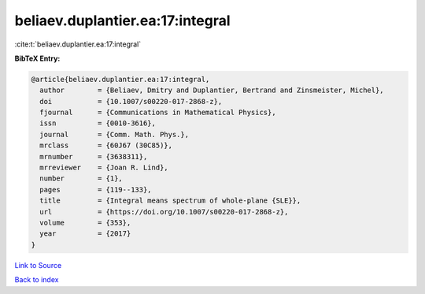 beliaev.duplantier.ea:17:integral
=================================

:cite:t:`beliaev.duplantier.ea:17:integral`

**BibTeX Entry:**

.. code-block:: bibtex

   @article{beliaev.duplantier.ea:17:integral,
     author        = {Beliaev, Dmitry and Duplantier, Bertrand and Zinsmeister, Michel},
     doi           = {10.1007/s00220-017-2868-z},
     fjournal      = {Communications in Mathematical Physics},
     issn          = {0010-3616},
     journal       = {Comm. Math. Phys.},
     mrclass       = {60J67 (30C85)},
     mrnumber      = {3638311},
     mrreviewer    = {Joan R. Lind},
     number        = {1},
     pages         = {119--133},
     title         = {Integral means spectrum of whole-plane {SLE}},
     url           = {https://doi.org/10.1007/s00220-017-2868-z},
     volume        = {353},
     year          = {2017}
   }

`Link to Source <https://doi.org/10.1007/s00220-017-2868-z},>`_


`Back to index <../By-Cite-Keys.html>`_
